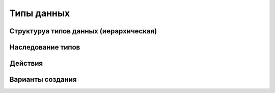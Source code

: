 ========================
Типы данных
========================

Структуруа типов данных (иерархическая)
----------------------------------------

Наследование типов
------------------

Действия
--------

Варианты создания
-----------------